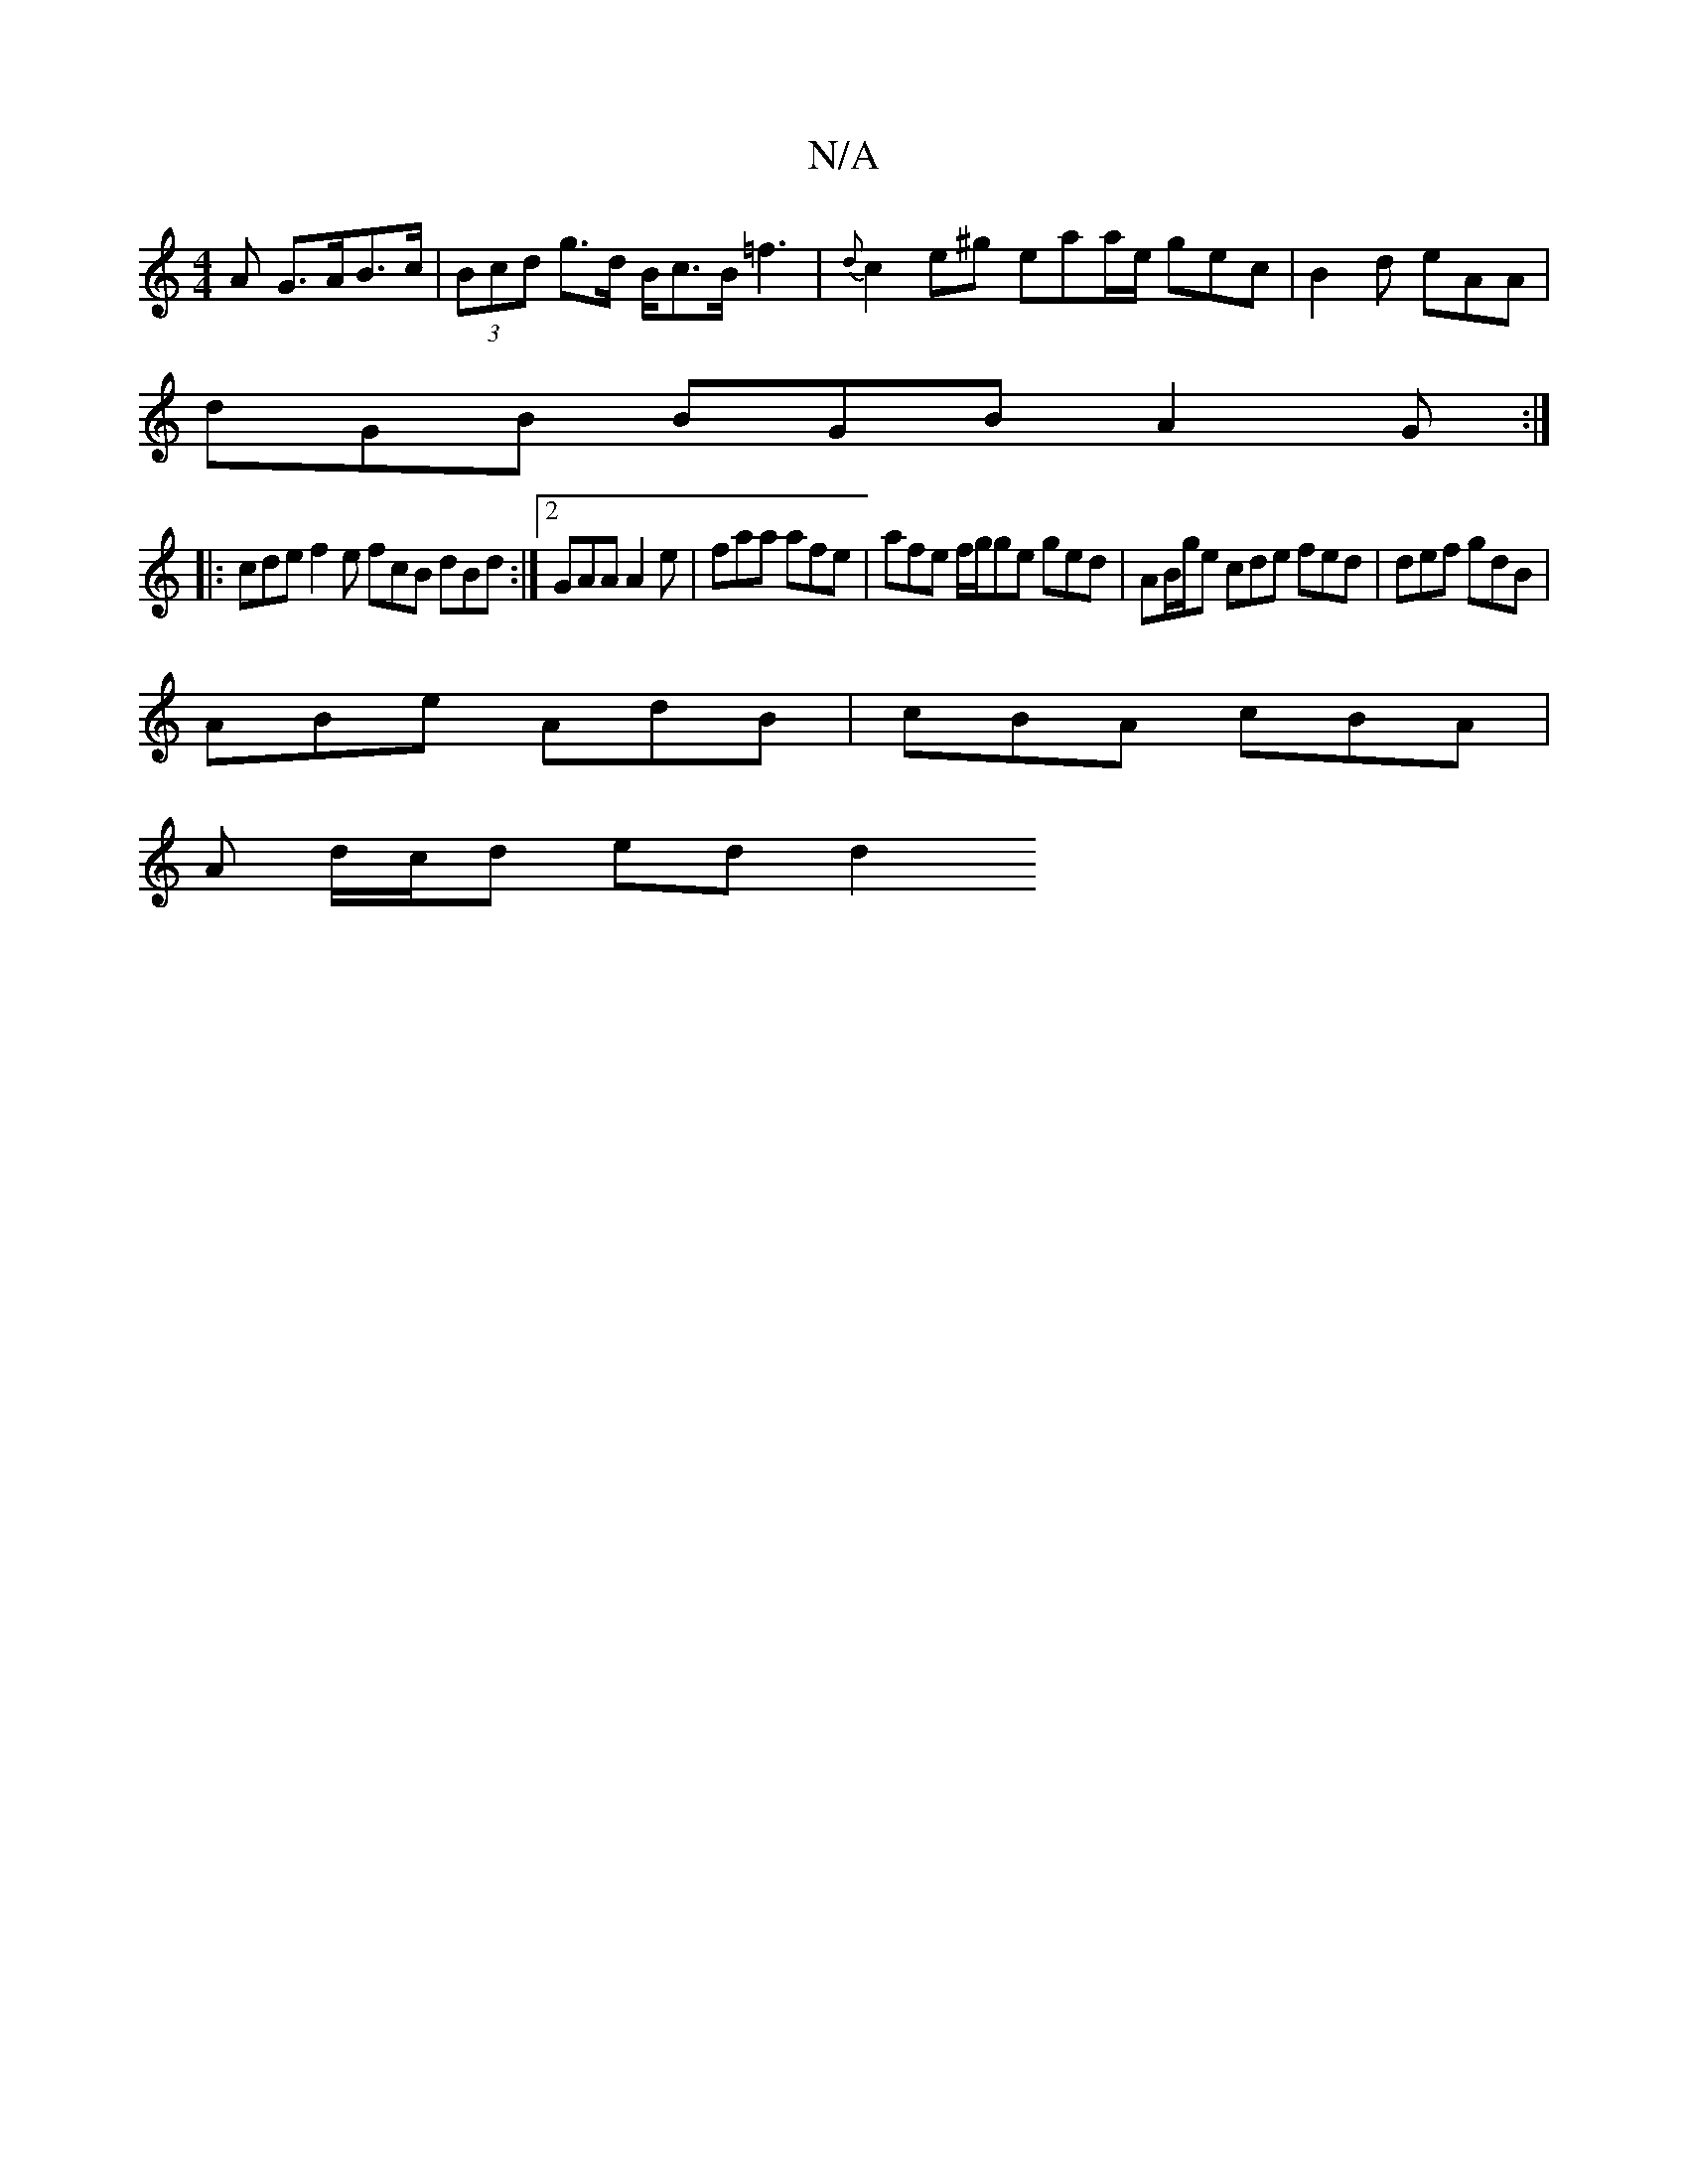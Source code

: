 X:1
T:N/A
M:4/4
R:N/A
K:Cmajor
A G>AB>c | (3Bcd g>d B<cB<=f2 | {d}c2 e^g eaa/e/ gec | B2d eAA |
dGB BGB A2G :|
|: cde f2 e fcB dBd :|2 GAA A2e | faa afe| afe f/g/ge ged | AB/g/e cde fed | def gdB |
ABe AdB | cBA cBA |
A d/c/d ed d2